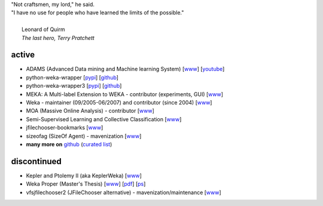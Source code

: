 .. title: projects
.. slug: projects
.. date: 2016-01-14 08:27:33 UTC+13:00
.. tags: 
.. category: 
.. link: 
.. description: 
.. type: text
.. hidetitle: True


.. line-block::

   "Not craftsmen, my lord," he said. 
   "I have no use for people who have learned the limits of the possible."

     Leonard of Quirm
     *The last hero, Terry Pratchett*


active
======

* ADAMS (Advanced Data mining and Machine learning System) 
  [`www <https://adams.cms.waikato.ac.nz/>`__] 
  [`youtube <http://www.youtube.com/user/TheAdamsWorkflow>`__]
* python-weka-wrapper 
  [`pypi <https://pypi.python.org/pypi/python-weka-wrapper>`__] 
  [`github <https://github.com/fracpete/python-weka-wrapper>`__]
* python-weka-wrapper3
  [`pypi <https://pypi.python.org/pypi/python-weka-wrapper3>`__] 
  [`github <https://github.com/fracpete/python-weka-wrapper3>`__]
* MEKA: A Multi-label Extension to WEKA - contributor (experiments, GUI) 
  [`www <http://meka.sourceforge.net/>`__]
* Weka - maintainer (09/2005-06/2007) and contributor (since 2004) 
  [`www <http://www.cms.waikato.ac.nz/~ml/weka/>`__]
* MOA (Massive Online Analysis) - contributor 
  [`www <http://moa.cms.waikato.ac.nz/>`__]
* Semi-Supervised Learning and Collective Classification 
  [`www <https://github.com/fracpete/collective-classification-weka-package>`__]
* jfilechooser-bookmarks 
  [`www <https://github.com/fracpete/jfilechooser-bookmarks>`__]
* sizeofag (SizeOf Agent) - mavenization 
  [`www <https://github.com/fracpete/sizeofag>`__]
* **many more on** `github <http://github.com/fracpete/>`__ (`curated list <https://github.com/fracpete/projects>`__)


discontinued
============

* Kepler and Ptolemy II (aka KeplerWeka) 
  [`www <http://keplerweka.sourceforge.net/>`__]
* Weka Proper (Master's Thesis) 
  [`www <http://www.cs.waikato.ac.nz/ml/proper/>`__] 
  [`pdf </pubs/2004/thesis.pdf>`__] 
  [`ps </pubs/2004/thesis.ps.gz>`__]
* vfsjfilechooser2 (JFileChooser alternative) - mavenization/maintenance 
  [`www <https://github.com/fracpete/vfsjfilechooser2>`__]

